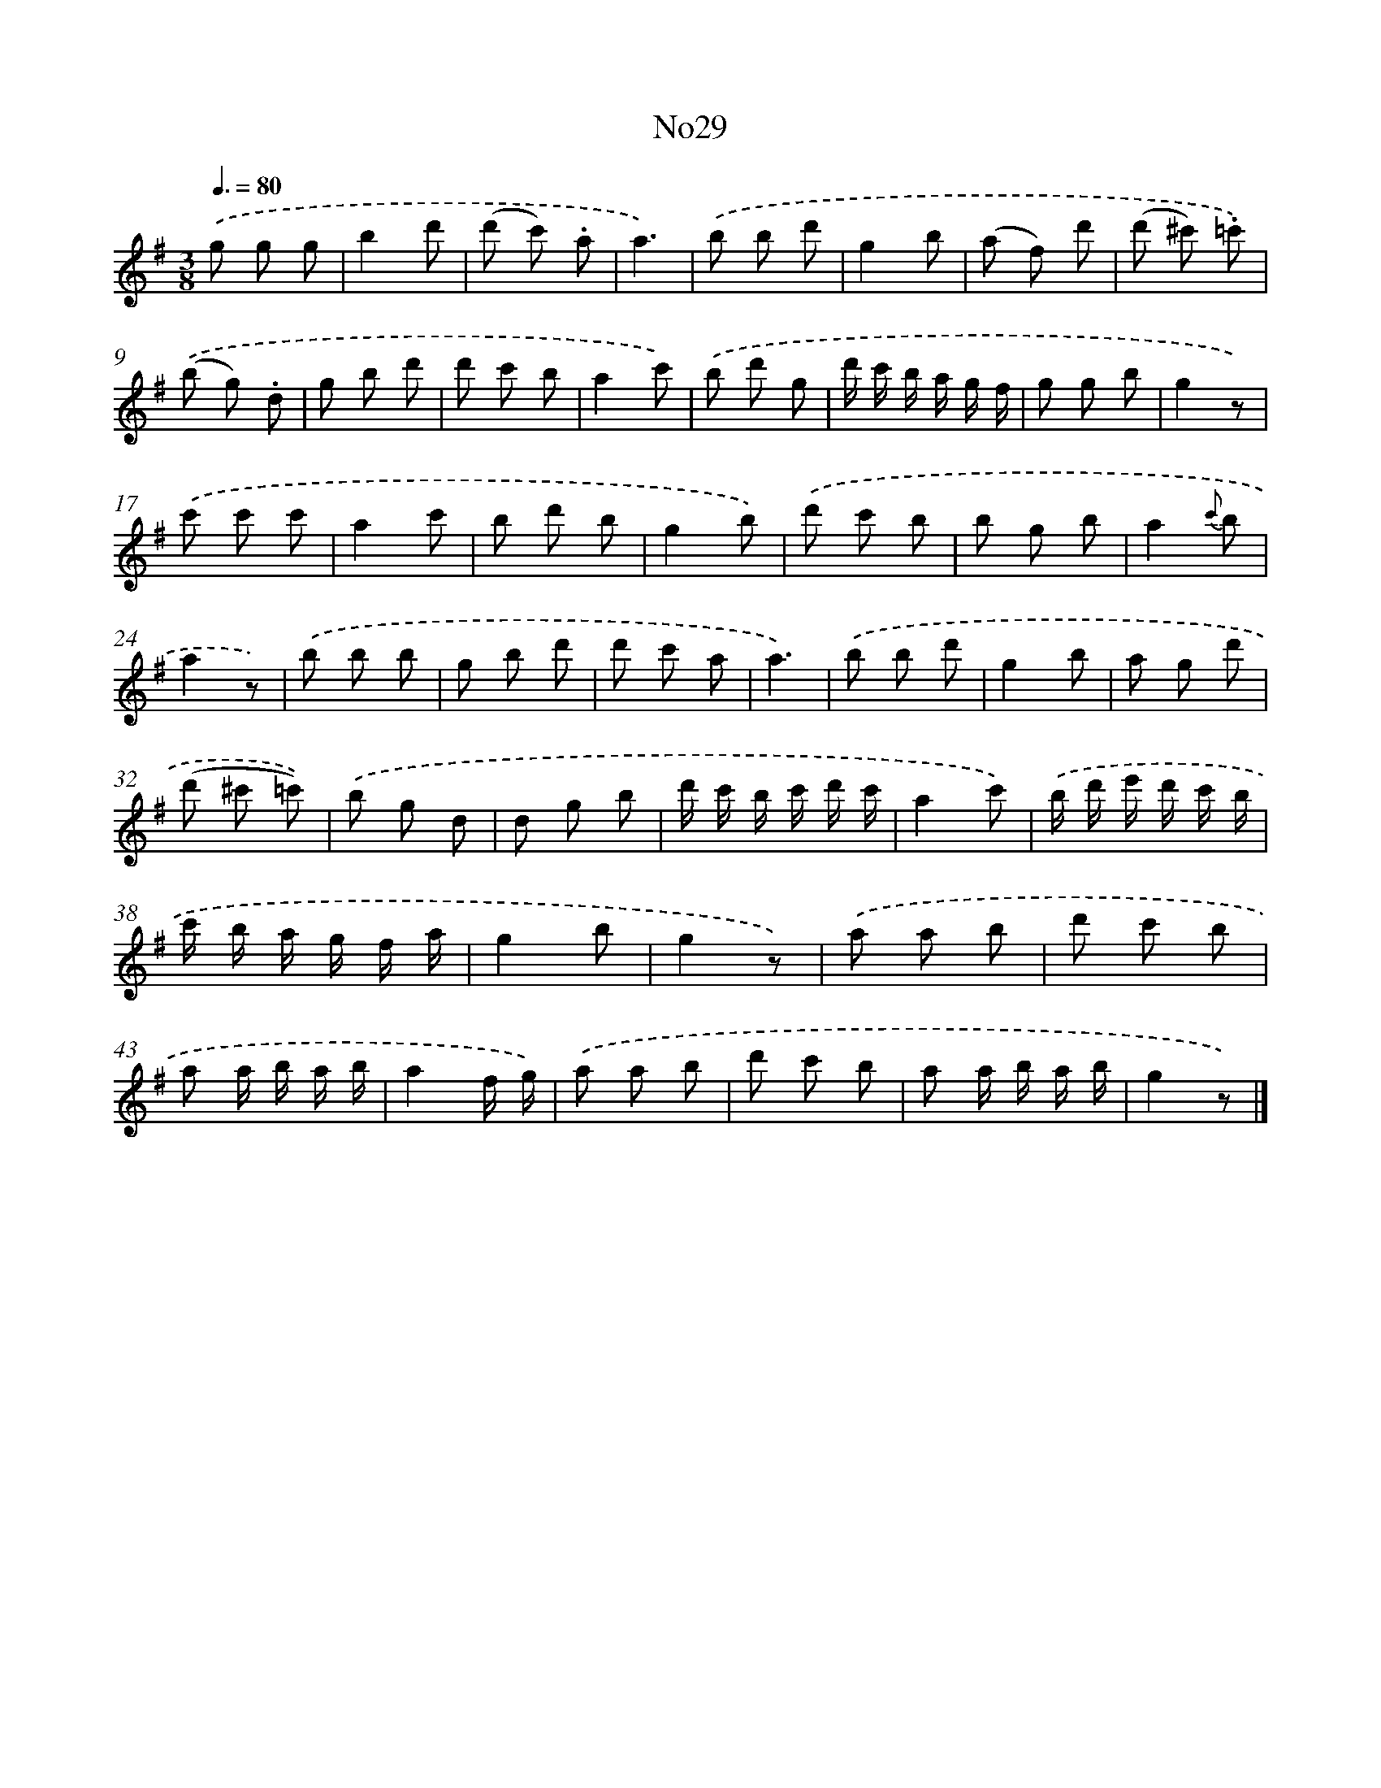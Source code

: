 X: 13405
T: No29
%%abc-version 2.0
%%abcx-abcm2ps-target-version 5.9.1 (29 Sep 2008)
%%abc-creator hum2abc beta
%%abcx-conversion-date 2018/11/01 14:37:34
%%humdrum-veritas 466522793
%%humdrum-veritas-data 1611937596
%%continueall 1
%%barnumbers 0
L: 1/8
M: 3/8
Q: 3/8=80
K: G clef=treble
.('g g g |
b2d' |
(d' c') .a |
a3) |
.('b b d' |
g2b |
(a f) d' |
(d' ^c') .=c') |
.('(b g) .d |
g b d' |
d' c' b |
a2c') |
.('b d' g |
d'/ c'/ b/ a/ g/ f/ |
g g b |
g2z) |
.('c' c' c' |
a2c' |
b d' b |
g2b) |
.('d' c' b |
b g b |
a2{c'} b |
a2z) |
.('b b b |
g b d' |
d' c' a |
a3) |
.('b b d' |
g2b |
a g d' |
(d' ^c' =c')) |
.('b g d |
d g b |
d'/ c'/ b/ c'/ d'/ c'/ |
a2c') |
.('b/ d'/ e'/ d'/ c'/ b/ |
c'/ b/ a/ g/ f/ a/ |
g2b |
g2z) |
.('a a b |
d' c' b |
a a/ b/ a/ b/ |
a2f/ g/) |
.('a a b |
d' c' b |
a a/ b/ a/ b/ |
g2z) |]
